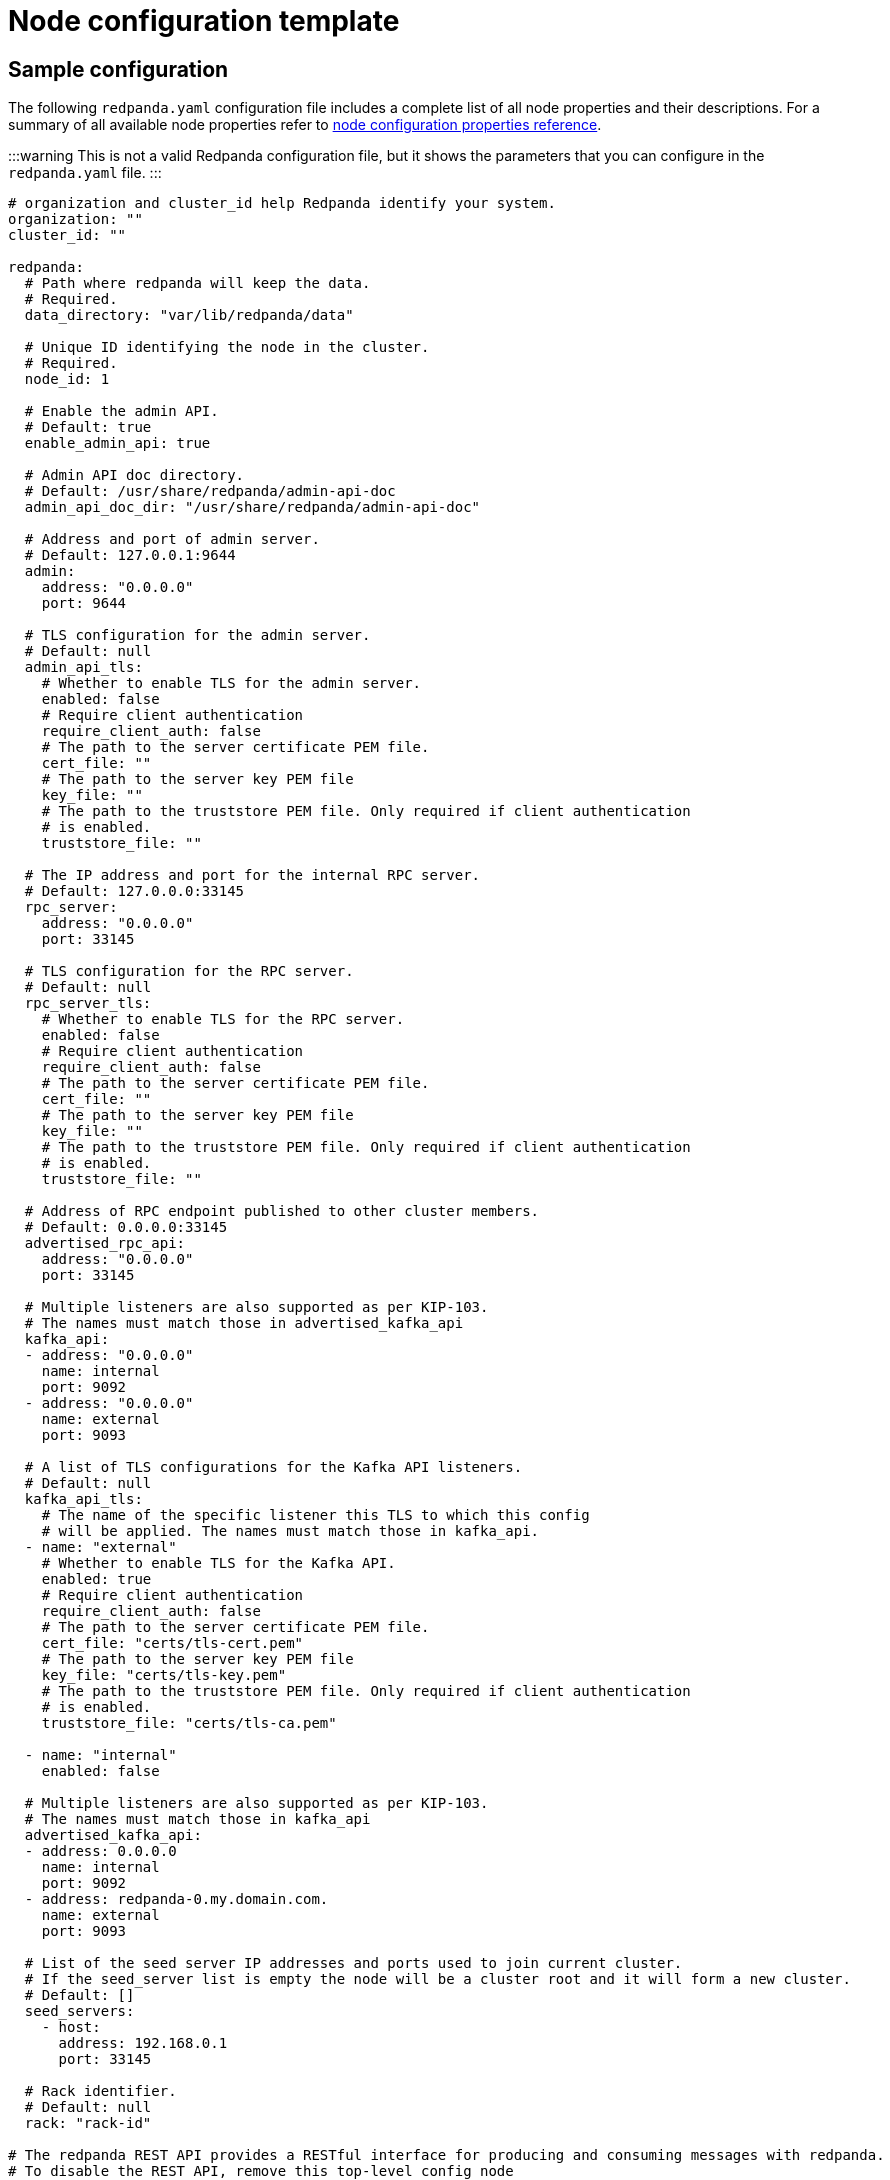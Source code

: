 = Node configuration template
:description: Redpanda node configuration YAML template with properties description.

== Sample configuration

The following `redpanda.yaml` configuration file includes a complete list of all node properties and their descriptions.
For a summary of all available node properties refer to xref:reference:node-properties.adoc[node configuration properties reference].

:::warning
This is not a valid Redpanda configuration file, but it shows the parameters that you can configure in the `redpanda.yaml` file.
:::

[,yaml]
----
# organization and cluster_id help Redpanda identify your system.
organization: ""
cluster_id: ""

redpanda:
  # Path where redpanda will keep the data.
  # Required.
  data_directory: "var/lib/redpanda/data"

  # Unique ID identifying the node in the cluster.
  # Required.
  node_id: 1

  # Enable the admin API.
  # Default: true
  enable_admin_api: true

  # Admin API doc directory.
  # Default: /usr/share/redpanda/admin-api-doc
  admin_api_doc_dir: "/usr/share/redpanda/admin-api-doc"

  # Address and port of admin server.
  # Default: 127.0.0.1:9644
  admin:
    address: "0.0.0.0"
    port: 9644

  # TLS configuration for the admin server.
  # Default: null
  admin_api_tls:
    # Whether to enable TLS for the admin server.
    enabled: false
    # Require client authentication
    require_client_auth: false
    # The path to the server certificate PEM file.
    cert_file: ""
    # The path to the server key PEM file
    key_file: ""
    # The path to the truststore PEM file. Only required if client authentication
    # is enabled.
    truststore_file: ""

  # The IP address and port for the internal RPC server.
  # Default: 127.0.0.0:33145
  rpc_server:
    address: "0.0.0.0"
    port: 33145

  # TLS configuration for the RPC server.
  # Default: null
  rpc_server_tls:
    # Whether to enable TLS for the RPC server.
    enabled: false
    # Require client authentication
    require_client_auth: false
    # The path to the server certificate PEM file.
    cert_file: ""
    # The path to the server key PEM file
    key_file: ""
    # The path to the truststore PEM file. Only required if client authentication
    # is enabled.
    truststore_file: ""

  # Address of RPC endpoint published to other cluster members.
  # Default: 0.0.0.0:33145
  advertised_rpc_api:
    address: "0.0.0.0"
    port: 33145

  # Multiple listeners are also supported as per KIP-103.
  # The names must match those in advertised_kafka_api
  kafka_api:
  - address: "0.0.0.0"
    name: internal
    port: 9092
  - address: "0.0.0.0"
    name: external
    port: 9093

  # A list of TLS configurations for the Kafka API listeners.
  # Default: null
  kafka_api_tls:
    # The name of the specific listener this TLS to which this config
    # will be applied. The names must match those in kafka_api.
  - name: "external"
    # Whether to enable TLS for the Kafka API.
    enabled: true
    # Require client authentication
    require_client_auth: false
    # The path to the server certificate PEM file.
    cert_file: "certs/tls-cert.pem"
    # The path to the server key PEM file
    key_file: "certs/tls-key.pem"
    # The path to the truststore PEM file. Only required if client authentication
    # is enabled.
    truststore_file: "certs/tls-ca.pem"

  - name: "internal"
    enabled: false

  # Multiple listeners are also supported as per KIP-103.
  # The names must match those in kafka_api
  advertised_kafka_api:
  - address: 0.0.0.0
    name: internal
    port: 9092
  - address: redpanda-0.my.domain.com.
    name: external
    port: 9093

  # List of the seed server IP addresses and ports used to join current cluster.
  # If the seed_server list is empty the node will be a cluster root and it will form a new cluster.
  # Default: []
  seed_servers:
    - host:
      address: 192.168.0.1
      port: 33145

  # Rack identifier.
  # Default: null
  rack: "rack-id"

# The redpanda REST API provides a RESTful interface for producing and consuming messages with redpanda.
# To disable the REST API, remove this top-level config node
pandaproxy:
  # A list of address and port to listen for Kafka REST API requests.
  # Default: 0.0.0.0:8082
  pandaproxy_api:
  - address: "0.0.0.0"
    name: internal
    port: 8082
  - address: "0.0.0.0"
    name: external
    port: 8083

  # A list of TLS configurations for the REST API.
  # Default: null
  pandaproxy_api_tls:
  - name: external
    # Whether to enable TLS.
    enabled: false
    # Require client authentication
    require_client_auth: false
    # The path to the server certificate PEM file.
    cert_file: ""
    # The path to the server key PEM file
    key_file: ""
    # The path to the truststore PEM file. Only required if client
    # authentication is enabled.
    truststore_file: ""
  - name: internal
    enabled: false

  # A list of address and port for the REST API to publish to client
  # Default: from pandaproxy_api
  advertised_pandaproxy_api:
    - address: 0.0.0.0
      name: internal
      port: 8082
    - address: "redpanda-rest-0.my.domain.com."
      name: external
      port: 8083

  # How long to wait for an idle consumer before removing it.
  # Default: 60000
  consumer_instance_timeout_ms: 60000

# The REST API client
pandaproxy_client:
  # List of address and port of the brokers
  # Default: "127.0.0.1:9092
  brokers:
   - address: "127.0.0.1"
     port: 9092

  # TLS configuration for the brokers
  broker_tls:
    # Whether to enable TLS.
    enabled: false
    # Require client authentication
    require_client_auth: false
    # The path to the server certificate PEM file.
    cert_file: ""
    # The path to the server key PEM file
    key_file: ""
    # The path to the truststore PEM file. Only required if client authentication
    # is enabled.
    truststore_file: ""

  # Number of times to retry a request to a broker
  # Default: 5
  retries: 5

  # Delay (in milliseconds) for initial retry backoff
  # Default: 100ms
  retry_base_backoff_ms: 100

  # Number of records to batch before sending to broker
  # Default: 1000
  produce_batch_record_count: 1000

  # Number of bytes to batch before sending to broker
  # Defautl 1MiB
  produce_batch_size_bytes: 1048576

  # Delay (in milliseconds) to wait before sending batch
  # Default: 100ms
  produce_batch_delay_ms: 100

  # Interval (in milliseconds) for consumer request timeout
  # Default: 100ms
  consumer_request_timeout_ms: 100

  # Max bytes to fetch per request
  # Default: 1MiB
  consumer_request_max_bytes: 1048576

  # Timeout (in milliseconds) for consumer session
  # Default: 10s
  consumer_session_timeout_ms: 10000

  # Timeout (in milliseconds) for consumer rebalance
  # Default: 2s
  consumer_rebalance_timeout_ms: 2000

  # Interval (in milliseconds) for consumer heartbeats
  # Default: 500ms
  consumer_heartbeat_interval_ms: 500

  # SASL mechanism to use for authentication
  # Supported: SCRAM-SHA-{256,512}
  # Default: ""
  # Support for SASL is disabled when no mechanism is specified.
  sasl_mechanism: ""

  # Username for SCRAM authentication mechanisms
  # Default: ""
  scram_username: ""

  # Password for SCRAM authentication mechanisms
  # Default: ""
  scram_password: ""

# The Schema Registry provides a RESTful interface for Schema storage, retrieval, and compatibility.
# To disable the Schema Registry, remove this top-level config node
schema_registry:
  # A list of address and port to listen for Schema Registry API requests.
  # Default: 0.0.0.0:8082
  schema_registry_api:
  - address: "0.0.0.0"
    name: internal
    port: 8081
  - address: "0.0.0.0"
    name: external
    port: 18081

  # The replication factor of Schema Registry's internal storage topic
  schema_registry_replication_factor: 3

  # A list of TLS configurations for the Schema Registry API.
  # Default: null
  schema_registry_api_tls:
  - name: external
    # Whether to enable TLS.
    enabled: false
    # Require client authentication
    require_client_auth: false
    # The path to the server certificate PEM file.
    cert_file: ""
    # The path to the server key PEM file
    key_file: ""
    # The path to the truststore PEM file. Only required if client
    # authentication is enabled.
    truststore_file: ""
  - name: internal
    enabled: false

# The Schema Registry client config
# See pandaproxy_client for a list of options
schema_registry_client:

rpk:
  # Add optional flags to have rpk start redpanda with specific parameters.
  # The available start flags are found in: /src/v/config/configuration.cc
  additional_start_flags:
    - "--overprovisioned"
    - "--smp=2"
    - "--memory=4G"
    - "--default-log-level=info"

  # The Kafka API configuration
  kafka_api:
    # A list of broker addresses that rpk will use
    brokers:
    - 192.168.72.34:9092
    - 192.168.72.35:9092

    # The TLS configuration to be used when interacting with the Kafka API.
    # If present, TLS will be enabled. If missing or null, TLS will be disabled.
    tls:
      # The path to the client certificate (PEM). Only required if client authentication is
      # enabled in the broker.
      cert_file: ~/certs/cert.pem
      # The path to the client certificate key (PEM). Only required if client authentication is
      # enabled in the broker.
      key_file: ~/certs/key.pem
      # The path to the root CA certificate (PEM).
      truststore_file: ~/certs/ca.pem

    # The SASL config, if enabled in the brokers.
    sasl:
      user: user
      password: pass
      type: SCRAM-SHA-256

  # The Admin API configuration
  admin_api:
    # A list of the nodes' admin API addresses that rpk will use.
    addresses:
    - 192.168.72.34:9644
    - 192.168.72.35:9644
    # The TLS configuration to be used when with the Admin API.
    # If present, TLS will be enabled. If missing or null, TLS will be disabled.
    tls:
      # The path to the client certificate (PEM). Only required if client authentication is
      # enabled in the broker.
      cert_file: ~/certs/admin-cert.pem
      # The path to the client certificate key (PEM). Only required if client authentication is
      # enabled in the broker.
      key_file: ~/certs/admin-key.pem
      # The path to the root CA certificate (PEM).
      truststore_file: ~/certs/admin-ca.pem

  # Available tuners. Set to true to enable, false to disable.

  # Setup NIC IRQs affinity, sets up NIC RPS and RFS, sets up NIC XPS, increases socket
  # listen backlog, increases the number of remembered connection requests, bans the
  # IRQ Balance service from moving distributed IRQs.
  # Default: false
  tune_network: false

  # Sets the preferred I/O scheduler for given block devices.
  # It can work using both the device name or a directory, in which the device where
  # directory is stored will be optimized. Sets either 'none' or 'noop' scheduler
  # if supported.
  # Default: false
  tune_disk_scheduler: false

  # Disables IOPS merging.
  # Default: false
  tune_disk_nomerges: false

  # Distributes IRQs across cores with the method deemed the most appropriate for the
  # current device type (i.e. NVMe).
  # Default: false
  tune_disk_irq: false

  # Installs a systemd service to run fstrim weekly, or starts the default fstrim service
  # which comes with most Linux distributions.
  # Default: false
  tune_fstrim: false

  # Disables hyper-threading, sets the ACPI-cpufreq governor to 'performance'. Additionaly
  # if system reboot is allowed: disables Intel P-States, disables Intel C-States,
  # disables Turbo Boost.
  # Default: false
  tune_cpu: true

  # Increases the number of allowed asynchronous IO events.
  # Default: false
  tune_aio_events: false

  # Syncs NTP.
  # Default: false
  tune_clocksource: true

  # Tunes the kernel to prefer keeping processes in-memory instead of swapping them out.
  # Default: false
  tune_swappiness: false

  # Enables transparent hugepages (THP) to reduce TLB misses.
  # Default: false
  tune_transparent_hugepages: false

  # Enables memory locking.
  # Default: false
  enable_memory_locking: false

  # Installs a custom script to process coredumps and save them to the given directory.
  # Default: false
  tune_coredump: false

  # The directory where all coredumps will be saved after they're processed.
  # Default: ''
  coredump_dir: "/var/lib/redpanda/coredump"

  # Creates a "ballast" file so that, if a Redpanda node runs out of space,
  # you can delete the ballast file to allow the node to resume operations and then
  # delete a topic or records to reduce the space used by Redpanda.
  # Default: false
  tune_ballast_file: false

  # The path where the ballast file will be created.
  # Default: "/var/lib/redpanda/data/ballast"
  ballast_file_path: "/var/lib/redpanda/data/ballast"

  # The ballast file size.
  # Default: "1GiB"
  ballast_file_size: "1GiB"

  # (Optional) The vendor, VM type and storage device type that redpanda will run on, in
  # the format <vendor>:<vm>:<storage>. This hints to rpk which configuration values it
  # should use for the redpanda IO scheduler.
  # Default: ''
  well_known_io: "aws:i3.xlarge:default"
----

'''

== Suggested reading

* Working with schema registry https://redpanda.com/blog/schema_registry/[article]
